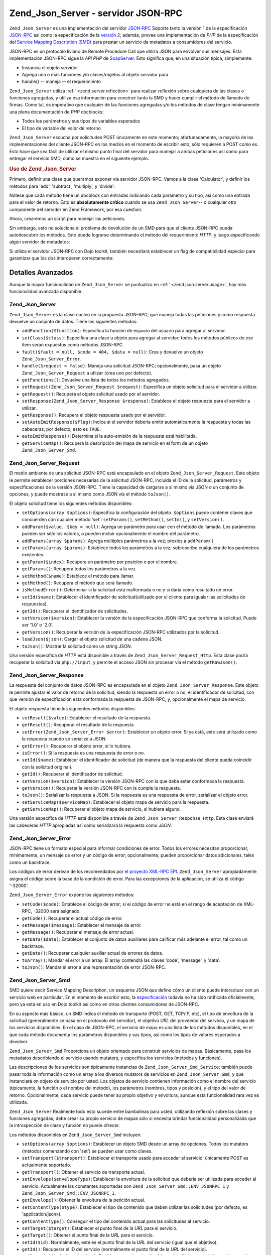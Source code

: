 .. EN-Revision: none
.. _zend.json.server:

Zend_Json_Server - servidor JSON-RPC
====================================

``Zend_Json_Server`` es una implementación del servidor `JSON-RPC`_ Soporta tanto la versión 1 de la
especificación `JSON-RPC`_ así como la especificación de la `versión 2`_; además, provee una implementación
de *PHP* de la especificación del `Service Mapping Description (SMD)`_ para prestar un servicio de metadatos a
consumidores del servicio.

JSON-RPC es un protocolo liviano de Remote Procedure Call que utiliza JSON para envolver sus mensajes. Esta
implementación JSON-RPC sigue la *API* *PHP* de `SoapServer`_. Esto significa que, en una situación típica,
simplemente:

- Instancia el objeto servidor

- Agrega una o más funciones y/o clases/objetos al objeto servidor para

- handle() -- maneja -- el requerimiento

``Zend_Json_Server`` utiliza :ref:` <zend.server.reflection>` para realizar reflexión sobre cualquiera de las
clases o funciones agregadas, y utiliza esa información para construir tanto la SMD y hacer cumplir el método de
llamado de firmas. Como tal, es imperativo que cualquier de las funciones agregadas y/o los métodos de clase
tengan mínimamente una plena documentación de *PHP* docblocks:

- Todos los parámetros y sus tipos de variables esperados

- El tipo de variable del valor de retorno

``Zend_Json_Server`` escucha por solicitudes POST únicamente en este momento; afortunadamente, la mayoría de las
implementaciones del cliente JSON-RPC en los medios en el momento de escribir esto, sólo requieren a POST como es.
Esto hace que sea fácil de utilizar el mismo punto final del servidor para manejar a ambas peticiones así como
para entregar el servicio SMD, como se muestra en el siguiente ejemplo.

.. _zend.json.server.usage:

.. rubric:: Uso de Zend_Json_Server

Primero, definir una clase que queramos exponer vía servidor JSON-RPC. Vamos a la clase 'Calculator', y definir
los métodos para 'add', 'subtract', 'multiply', y 'divide':

.. code-block:: php
   :linenos:

   /**
    * Calculator - clase de ejemplo para exponer via JSON-RPC
    */
   class Calculator
   {
       /**
        * Devuelve la suma de dos variables
        *
        * @param  int $x
        * @param  int $y
        * @return int
        */
       public function add($x, $y)
       {
           return $x + $y;
       }

       /**
        * Devuelve la diferencia de dos variables
        *
        * @param  int $x
        * @param  int $y
        * @return int
        */
       public function subtract($x, $y)
       {
           return $x - $y;
       }

       /**
        * Devuelve el producto de dos variables
        *
        * @param  int $x
        * @param  int $y
        * @return int
        */
       public function multiply($x, $y)
       {
           return $x * $y;
       }

       /**
        * Devuelve la división de dos variables
        *
        * @param  int $x
        * @param  int $y
        * @return float
        */
       public function divide($x, $y)
       {
           return $x / $y;
       }
   }

Nótese que cada método tiene un docblock con entradas indicando cada parámetro y su tipo, así como una entrada
para el valor de retorno. Esto es **absolutamente crítico** cuando se usa ``Zend_Json_Server``-- o cualquier otro
componente del servidor en Zend Framework, por esa cuestión.

Ahora, crearemos un script para manejar las peticiones:

.. code-block:: php
   :linenos:

   $server = new Zend_Json_Server();

   // Indicar que funcionalidad está disponible:
   $server->setClass('Calculator');

   // Manejar el requerimiento:
   $server->handle();

Sin embargo, esto no soluciona el problema de devolución de un SMD para que el cliente JSON-RPC pueda
autodescubrir los métodos. Esto puede lograrse determinando el método del requerimiento *HTTP*, y luego
especificando algún servidor de metadatos:

.. code-block:: php
   :linenos:

   $server = new Zend_Json_Server();
   $server->setClass('Calculator');

   if ('GET' == $_SERVER['REQUEST_METHOD']) {
       // Indica el punto final de la URL, y la versión en uso de JSON-RPC:
       $server->setTarget('/json-rpc.php')
              ->setEnvelope(Zend_Json_Server_Smd::ENV_JSONRPC_2);

       // Capturar el SMD
       $smd = $server->getServiceMap();

       // Devolver el SMD al cliente
       header('Content-Type: application/json');
       echo $smd;
       return;
   }

   $server->handle();

Si utiliza el servidor JSON-RPC con Dojo toolkit, también necesitará establecer un flag de compatibilidad
especial para garantizar que los dos interoperen correctamente:

.. code-block:: php
   :linenos:

   $server = new Zend_Json_Server();
   $server->setClass('Calculator');

   if ('GET' == $_SERVER['REQUEST_METHOD']) {
       $server->setTarget('/json-rpc.php')
              ->setEnvelope(Zend_Json_Server_Smd::ENV_JSONRPC_2);
       $smd = $server->getServiceMap();

       // Establecer la compatibilidad con Dojo:
       $smd->setDojoCompatible(true);

       header('Content-Type: application/json');
       echo $smd;
       return;
   }

   $server->handle();

.. _zend.json.server.details:

Detalles Avanzados
------------------

Aunque la mayor funcionalidad de ``Zend_Json_Server`` se puntualiza en :ref:` <zend.json.server.usage>`, hay más
funcionalidad avanzada disponible.

.. _zend.json.server.details.zendjsonserver:

Zend_Json_Server
^^^^^^^^^^^^^^^^

``Zend_Json_Server`` es la clase núcleo en la propuesta JSON-RPC; que maneja todas las peticiones y como respuesta
devuelve un conjunto de datos. Tiene los siguientes métodos:

- ``addFunction($function)``: Especifica la función de espacio del usuario para agregar al servidor.

- ``setClass($class)``: Especifica una clase u objeto para agregar al servidor; todos los métodos públicos de ese
  item serán expuestos como métodos JSON-RPC.

- ``fault($fault = null, $code = 404, $data = null)``: Crea y devuelve un objeto ``Zend_Json_Server_Error``.

- ``handle($request = false)``: Maneja una solicitud JSON-RPC; opcionalmente, pasa un objeto
  ``Zend_Json_Server_Request`` a utlizar (crea uno por defecto).

- ``getFunctions()``: Devuelve una lista de todos los métodos agregados.

- ``setRequest(Zend_Json_Server_Request $request)``: Especifica un objeto solicitud para el servidor a utilizar.

- ``getRequest()``: Recupera el objeto solicitud usado por el servidor.

- ``setResponse(Zend_Json_Server_Response $response)``: Establece el objeto respuesta para el servidor a utilizar.

- ``getResponse()``: Recupera el objeto respuesta usado por el servidor.

- ``setAutoEmitResponse($flag)``: Indica si el servidor debería emitir automáticamente la respuesta y todas las
  cabeceras; por defecto, esto es ``TRUE``.

- ``autoEmitResponse()``: Determina si la auto-emisión de la respuesta está habilitada.

- ``getServiceMap()``: Recupera la descripción del mapa de servicio en el form de un objeto
  ``Zend_Json_Server_Smd``.

.. _zend.json.server.details.zendjsonserverrequest:

Zend_Json_Server_Request
^^^^^^^^^^^^^^^^^^^^^^^^

El medio ambiente de una solicitud JSON-RPC está encapsulado en el objeto ``Zend_Json_Server_Request``. Este
objeto le permite establecer porciones necesarias de la solicitud JSON-RPC, incluida el ID de la solicitud,
parámetros y especificaciones de la versión JSON-RPC. Tiene la capacidad de cargarse a sí mismo via JSON o un
conjunto de opciones, y puede mostrase a si mismo como JSON vía el método ``toJson()``.

El objeto solicitud tiene los siguientes métodos disponibles:

- ``setOptions(array $options)``: Especifica la configuración del objeto. ``$options`` puede contener claves que
  concuerden con cualuier método 'set': ``setParams()``, ``setMethod()``, ``setId()``, y ``setVersion()``.

- ``addParam($value, $key = null)``: Agrega un parámetro para usar con el método de llamada. Los parámetros
  pueden ser sólo los valores, o pueden incluir opcionalmente el nombre del parámetro.

- ``addParams(array $params)``: Agrega múltiples parámetros a la vez; proxies a ``addParam()``

- ``setParams(array $params)``: Establece todos los parámetros a la vez; sobrescribe cualquiera de los parámetros
  existentes.

- ``getParam($index)``: Recupera un parámetro por posición o por el nombre.

- ``getParams()``: Recupera todos los parámetros a la vez.

- ``setMethod($name)``: Establece el método para llamar.

- ``getMethod()``: Recupera el método que será llamado.

- ``isMethodError()``: Determinar si la solicitud está malformada o no y si daría como resultado un error.

- ``setId($name)``: Establecer el identificador de solicitud(utilizado por el cliente para igualar las solicitudes
  de respuestas).

- ``getId()``: Recuperar el identificador de solicitudes.

- ``setVersion($version)``: Establecer la versión de la especificación JSON-RPC que conforma la solicitud. Puede
  ser '1.0' o '2.0'.

- ``getVersion()``: Recuperar la versión de la especificación JSON-RPC utilizados por la solicitud.

- ``loadJson($json)``: Cargar el objeto solicitud de una cadena JSON.

- ``toJson()``: Mostrar la solicitud como un string JSON.

Una versión específica de *HTTP* está disponible a través de ``Zend_Json_Server_Request_Http``. Esta clase
podrá recuperar la solicitud via ``php://input``, y permite el acceso JSON sin procesar vía el método
``getRawJson()``.

.. _zend.json.server.details.zendjsonserverresponse:

Zend_Json_Server_Response
^^^^^^^^^^^^^^^^^^^^^^^^^

La respuesta del conjunto de datos JSON-RPC es encapsulada en el objeto ``Zend_Json_Server_Response``. Este objeto
le permite ajustar el valor de retorno de la solicitud, siendo la respuesta un error o no, el identificador de
solicitud, con que versión de especificación esta conformada la respuesta de JSON-RPC, y, opcionalmente el mapa
de servicio.

El objeto respuesta tiene los siguientes métodos disponibles:

- ``setResult($value)``: Establecer el resultado de la respuesta.

- ``getResult()``: Recuperar el resultado de la respuesta.

- ``setError(Zend_Json_Server_Error $error)``: Establecer un objeto error. Si ya está, este será utilizado como
  la respuesta cuando se serialize a JSON.

- ``getError()``: Recuperar el objeto error, si lo hubiera.

- ``isError()``: Si la respuesta es una respuesta de error o no.

- ``setId($name)``: Establecer el identificador de solicitud (de manera que la respuesta del cliente pueda
  coincidir con la solicitud original).

- ``getId()``: Recuperar el identificador de solicitud.

- ``setVersion($version)``: Establecer la versión JSON-RPC con la que deba estar conformada la respuesta.

- ``getVersion()``: Recuperar la versión JSON-RPC con la cumple la respuesta.

- ``toJson()``: Serializar la respuesta a JSON. Si la respuesta es una respuesta de error, serializar el objeto
  error.

- ``setServiceMap($serviceMap)``: Establecer el objeto mapa de servicio para la respuesta.

- ``getServiceMap()``: Recuperar el objeto mapa de servicio, si hubiera alguno.

Una versión específica de *HTTP* está disponible a través de ``Zend_Json_Server_Response_Http``. Esta clase
enviará las cabeceras *HTTP* apropiadas así como serializará la respuesta como *JSON*.

.. _zend.json.server.details.zendjsonservererror:

Zend_Json_Server_Error
^^^^^^^^^^^^^^^^^^^^^^

JSON-RPC tiene un formato especial para informar condiciones de error. Todos los errores necesitan proporcionar,
mínimamente, un mensaje de error y un código de error; opcionalmente, pueden proporcionar datos adicionales,
tales como un backtrace.

Los códigos de error derivan de los recomendados por `el proyecto XML-RPC EPI`_. ``Zend_Json_Server``
apropiadamente asigna el código sobre la base de la condición de error. Para las excepciones de la aplicación,
se utiliza el código '-32000'.

``Zend_Json_Server_Error`` expone los siguientes métodos:

- ``setCode($code)``: Establece el código de error; si el código de error no está en el rango de aceptación de
  XML-RPC, -32000 será asignado.

- ``getCode()``: Recuperar el actual código de error.

- ``setMessage($message)``: Establecer el mensaje de error.

- ``getMessage()``: Recuperar el mensaje de error actual.

- ``setData($data)``: Establecer el conjunto de datos auxiliares para calificar más adelante el error, tal como un
  backtrace.

- ``getData()``: Recuperar cualquier auxiliar actual de errores de datos.

- ``toArray()``: Mandar el error a un array. El array contendrá las claves 'code', 'message', y 'data'.

- ``toJson()``: Mandar el error a una representación de error JSON-RPC.

.. _zend.json.server.details.zendjsonserversmd:

Zend_Json_Server_Smd
^^^^^^^^^^^^^^^^^^^^

SMD quiere decir Service Mapping Description, un esquema JSON que define cómo un cliente puede interactuar con un
servicio web en particular. En el momento de escribir esto, la `especificación`_ todavía no ha sido ratificada
oficialmente, pero ya está en uso en Dojo toolkit así como en otros clientes consumidores de JSON-RPC.

En su aspecto más básico, un SMD indica el método de transporte (POST, GET, TCP/IP, etc), el tipo de envoltura
de la solicitud (generalmente se basa en el protocolo del servidor), el objetivo *URL* del proveedor del servicio,
y un mapa de los servicios disponibles. En el caso de JSON-RPC, el servicio de mapa es una lista de los métodos
disponibles, en el que cada método documenta los parámetros disponibles y sus tipos, así como los tipos de
valores esperados a devolver.

``Zend_Json_Server_Smd`` Proporciona un objeto orientado para construir servicios de mapas. Básicamente, pasa los
metadatos describiendo el servicio usando mutators, y especifica los servicios (métodos y funciones).

Las descripciones de los servicios son típicamente instancias de ``Zend_Json_Server_Smd_Service``; también puede
pasar toda la información como un array a los diversos mutators de servicios en ``Zend_Json_Server_Smd``, y que
instanciará on objeto de servicio por usted. Los objetos de servicio contienen información como el nombre del
servicio (típicamente, la función o el nombre del método), los parámetros (nombres, tipos y posición), y el
tipo del valor de retorno. Opcionalmente, cada servicio puede tener su propio objetivo y envoltura, aunque esta
funcionalidad rara vez es utilizada.

``Zend_Json_Server`` Realmente todo esto sucede entre bambalinas para usted, utilizando reflexión sobre las clases
y funciones agregadas; debe crear su propio servicio de mapas sólo si necesita brindar funcionalidad personalizada
que la introspección de clase y función no puede ofrecer.

Los métodos disponibles en ``Zend_Json_Server_Smd`` incluyen:

- ``setOptions(array $options)``: Establecer un objeto SMD desde un array de opciones. Todos los mutators (métodos
  comenzando con 'set') se pueden usar como claves.

- ``setTransport($transport)``: Establecer el transporte usado para acceder al servicio; únicamente POST es
  actualmente soportado.

- ``getTransport()``: Obtener el servicio de transporte actual.

- ``setEnvelope($envelopeType)``: Establecer la envoltura de la solicitud que debería ser utilizada para acceder
  al servicio. Actualmente las constantes soportadas son ``Zend_Json_Server_Smd::ENV_JSONRPC_1`` y
  ``Zend_Json_Server_Smd::ENV_JSONRPC_1``.

- ``getEnvelope()``: Obtener la envoltura de la petición actual.

- ``setContentType($type)``: Establecer el tipo de contenido que deben utilizar las solicitudes (por defecto, es
  'application/json»).

- ``getContentType()``: Conseguir el tipo del contenido actual para las solicitudes al servicio.

- ``setTarget($target)``: Establecer el punto final de la *URL* para el servicio.

- ``getTarget()``: Obtener el punto final de la *URL* para el servicio.

- ``setId($id)``: Normalmente, este es el punto final de la *URL* del servicio (igual que el objetivo).

- ``getId()``: Recuperar el ID del servicio (normalmente el punto final de la *URL* del servicio).

- ``setDescription($description)``: Establecer una descripción del servicio (típicamente información narrativa
  que describe el propósito del servicio).

- ``getDescription()``: Obtener la descripción del servicio.

- ``setDojoCompatible($flag)``: Establecer un flag que indique si el SMD es compatible o no con el toolkit de Dojo.
  Cuando sea verdadero, el *JSON* SMD será formateado para cumplir con el formato que espera el cliente de Dojo
  JSON-RPC.

- ``isDojoCompatible()``: Devuelve el valor del flag de compatibilidad de Dojo (``FALSE``, por defecto).

- ``addService($service)``: Añade un servicio al mapa. Puede ser un array de información a pasar al constructor
  de ``Zend_Json_Server_Smd_Service``, o una instancia de esa clase.

- ``addServices(array $services)``: Agrega múltiples servicios a la vez.

- ``setServices(array $services)``: Agrega múltiples servicios a la vez, sobreescribiendo cualquiera de los
  servicios previamente establecidos.

- ``getService($name)``: Ontiene el servicio por su nombre.

- ``getServices()``: Obtener todos los servicios agregados.

- ``removeService($name)``: Elimina un servicio del mapa.

- ``toArray()``: Mandar el mapa de servicio a un array.

- ``toDojoArray()``: Mandar el mapa de servicio a un array compatible con Dojo Toolkit.

- ``toJson()``: Mandar el mapa de servicio a una representación JSON.

``Zend_Json_Server_Smd_Service`` tiene los siguientes métodos:

- ``setOptions(array $options)``: Establecer el estado del objeto dede un array. Cualquier mutator (métodos
  comenzando con 'set') puede ser utilizado como una clave y establecerlo mediante este método.

- ``setName($name)``: Establecer el nombre del servicio (típicamente, la función o el nombre del método).

- ``getName()``: Recuperar el nombre del servicio.

- ``setTransport($transport)``: Establecer el servicio de transporte (actualmente, sólo transportes apoyados por
  ``Zend_Json_Server_Smd`` son permitidos).

- ``getTransport()``: Recuperar el transporte actual.

- ``setTarget($target)``: Establecer el punto final de la *URL* del servicio (típicamente, este será el mismo que
  el SMD en general, al cual el servicio está agregado).

- ``getTarget()``: Obtener el punto final de la *URL* del servicio.

- ``setEnvelope($envelopeType)``: Establecer la envoltura del servicio (actualmente, sólo se permiten las
  envolturas soportadas por ``Zend_Json_Server_Smd``.

- ``getEnvelope()``: Recuperar el tipo de envoltura del servicio.

- ``addParam($type, array $options = array(), $order = null)``: Añadir un parámetro para el servicio. Por
  defecto, sólo el tipo de parámetro es necesario. Sin embargo, también puede especificar el orden, así como
  opciones tales como:

  - **name**: el nombre del parámetro

  - **optional**: cuándo el parámetro es opcional o no

  - **default**: un valor por defecto para el parámetro

  - **description**: texto describiendo el parámetro

- ``addParams(array $params)``: Agregar varios parámetros a la vez; cada param debería ser un array asociativo
  conteniendo mínimamente la clave 'type' describiendo el tipo de parámetro y, opcionalmente la clave 'order';
  cualquiera de las otras claves serán pasados como ``$options`` a ``addOption()``.

- ``setParams(array $params)``: Establecer muchos parámetros a la vez, sobrescribiendo cualquiera de los
  parámetros existentes.

- ``getParams()``: Recuperar todos los parámetros actualmente establecidos.

- ``setReturn($type)``: Establecer el tipo del valor de retorno del servicio.

- ``getReturn()``: Obtener el tipo del valor de retorno del servicio.

- ``toArray()``: Mandar el servicio a un array.

- ``toJson()``: Mandar el servicio a una representación *JSON*.



.. _`JSON-RPC`: http://json-rpc.org/wiki/specification
.. _`versión 2`: http://groups.google.com/group/json-rpc/web/json-rpc-1-2-proposal
.. _`Service Mapping Description (SMD)`: http://groups.google.com/group/json-schema/web/service-mapping-description-proposal
.. _`SoapServer`: http://us.php.net/manual/en/function.soap-soapserver-construct.php
.. _`el proyecto XML-RPC EPI`: http://xmlrpc-epi.sourceforge.net/specs/rfc.fault_codes.php
.. _`especificación`: http://groups.google.com/group/json-schema/web/service-mapping-description-proposal
